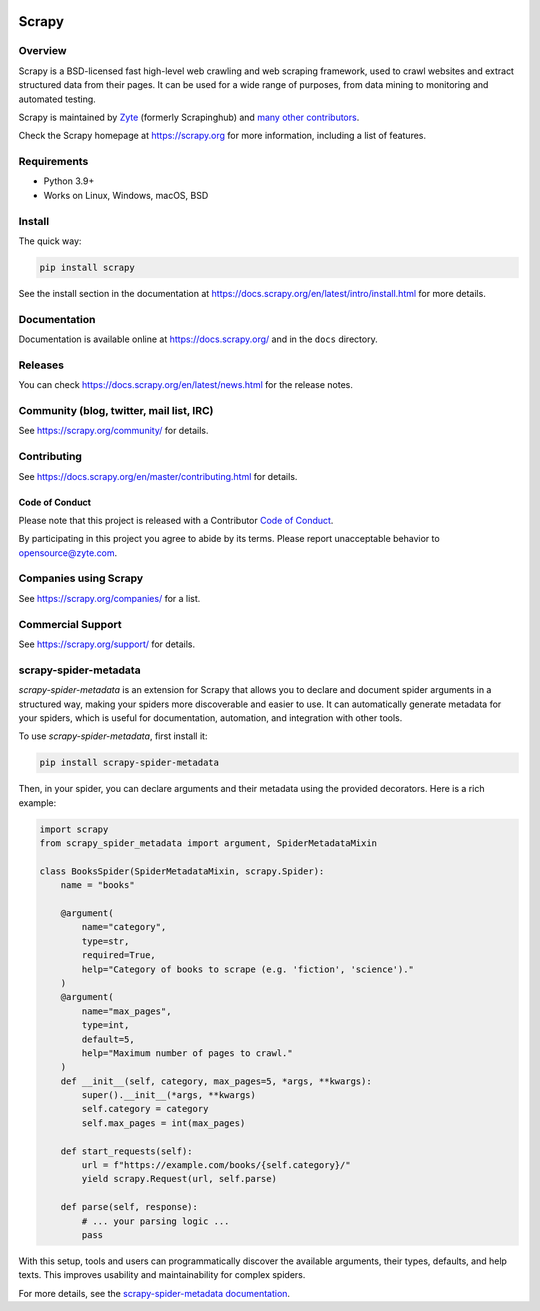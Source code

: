 .. image:: https://scrapy.org/img/scrapylogo.png
   :target: https://scrapy.org/

======
Scrapy
======

.. image:: https://img.shields.io/pypi/v/Scrapy.svg
   :target: https://pypi.org/pypi/Scrapy
   :alt: PyPI Version

.. image:: https://img.shields.io/pypi/pyversions/Scrapy.svg
   :target: https://pypi.org/pypi/Scrapy
   :alt: Supported Python Versions

.. image:: https://github.com/scrapy/scrapy/workflows/Ubuntu/badge.svg
   :target: https://github.com/scrapy/scrapy/actions?query=workflow%3AUbuntu
   :alt: Ubuntu

.. image:: https://github.com/scrapy/scrapy/workflows/macOS/badge.svg
   :target: https://github.com/scrapy/scrapy/actions?query=workflow%3AmacOS
   :alt: macOS

.. image:: https://github.com/scrapy/scrapy/workflows/Windows/badge.svg
   :target: https://github.com/scrapy/scrapy/actions?query=workflow%3AWindows
   :alt: Windows

.. image:: https://img.shields.io/codecov/c/github/scrapy/scrapy/master.svg
   :target: https://codecov.io/github/scrapy/scrapy?branch=master
   :alt: Coverage report

.. image:: https://anaconda.org/conda-forge/scrapy/badges/version.svg
   :target: https://anaconda.org/conda-forge/scrapy
   :alt: Conda Version

.. image:: https://deepwiki.com/badge.svg
   :target: https://deepwiki.com/scrapy/scrapy
   :alt: Ask DeepWiki


Overview
========

Scrapy is a BSD-licensed fast high-level web crawling and web scraping framework, used to
crawl websites and extract structured data from their pages. It can be used for
a wide range of purposes, from data mining to monitoring and automated testing.

Scrapy is maintained by Zyte_ (formerly Scrapinghub) and `many other
contributors`_.

.. _many other contributors: https://github.com/scrapy/scrapy/graphs/contributors
.. _Zyte: https://www.zyte.com/

Check the Scrapy homepage at https://scrapy.org for more information,
including a list of features.


Requirements
============

* Python 3.9+
* Works on Linux, Windows, macOS, BSD

Install
=======

The quick way:

.. code:: bash

    pip install scrapy

See the install section in the documentation at
https://docs.scrapy.org/en/latest/intro/install.html for more details.

Documentation
=============

Documentation is available online at https://docs.scrapy.org/ and in the ``docs``
directory.

Releases
========

You can check https://docs.scrapy.org/en/latest/news.html for the release notes.

Community (blog, twitter, mail list, IRC)
=========================================

See https://scrapy.org/community/ for details.

Contributing
============

See https://docs.scrapy.org/en/master/contributing.html for details.

Code of Conduct
---------------

Please note that this project is released with a Contributor `Code of Conduct <https://github.com/scrapy/scrapy/blob/master/CODE_OF_CONDUCT.md>`_.

By participating in this project you agree to abide by its terms.
Please report unacceptable behavior to opensource@zyte.com.

Companies using Scrapy
======================

See https://scrapy.org/companies/ for a list.

Commercial Support
==================

See https://scrapy.org/support/ for details.

scrapy-spider-metadata
======================

`scrapy-spider-metadata` is an extension for Scrapy that allows you to declare and document spider arguments in a structured way, making your spiders more discoverable and easier to use. It can automatically generate metadata for your spiders, which is useful for documentation, automation, and integration with other tools.

To use `scrapy-spider-metadata`, first install it:

.. code:: bash

    pip install scrapy-spider-metadata

Then, in your spider, you can declare arguments and their metadata using the provided decorators. Here is a rich example:

.. code:: python

    import scrapy
    from scrapy_spider_metadata import argument, SpiderMetadataMixin

    class BooksSpider(SpiderMetadataMixin, scrapy.Spider):
        name = "books"

        @argument(
            name="category",
            type=str,
            required=True,
            help="Category of books to scrape (e.g. 'fiction', 'science')."
        )
        @argument(
            name="max_pages",
            type=int,
            default=5,
            help="Maximum number of pages to crawl."
        )
        def __init__(self, category, max_pages=5, *args, **kwargs):
            super().__init__(*args, **kwargs)
            self.category = category
            self.max_pages = int(max_pages)

        def start_requests(self):
            url = f"https://example.com/books/{self.category}/"
            yield scrapy.Request(url, self.parse)

        def parse(self, response):
            # ... your parsing logic ...
            pass

With this setup, tools and users can programmatically discover the available arguments, their types, defaults, and help texts. This improves usability and maintainability for complex spiders.

For more details, see the `scrapy-spider-metadata documentation <https://github.com/scrapinghub/scrapy-spider-metadata>`_.
